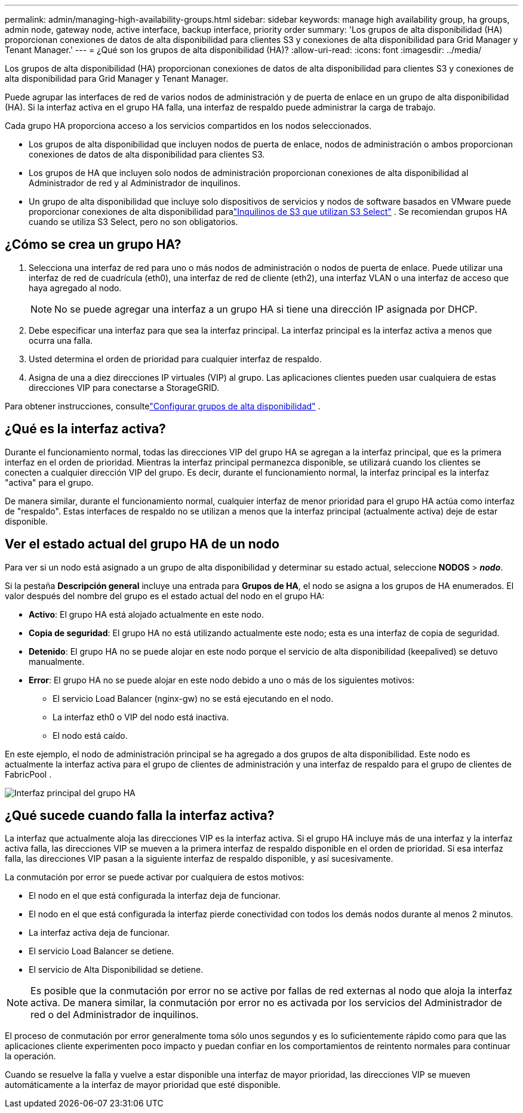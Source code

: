 ---
permalink: admin/managing-high-availability-groups.html 
sidebar: sidebar 
keywords: manage high availability group, ha groups, admin node, gateway node, active interface, backup interface, priority order 
summary: 'Los grupos de alta disponibilidad (HA) proporcionan conexiones de datos de alta disponibilidad para clientes S3 y conexiones de alta disponibilidad para Grid Manager y Tenant Manager.' 
---
= ¿Qué son los grupos de alta disponibilidad (HA)?
:allow-uri-read: 
:icons: font
:imagesdir: ../media/


[role="lead"]
Los grupos de alta disponibilidad (HA) proporcionan conexiones de datos de alta disponibilidad para clientes S3 y conexiones de alta disponibilidad para Grid Manager y Tenant Manager.

Puede agrupar las interfaces de red de varios nodos de administración y de puerta de enlace en un grupo de alta disponibilidad (HA).  Si la interfaz activa en el grupo HA falla, una interfaz de respaldo puede administrar la carga de trabajo.

Cada grupo HA proporciona acceso a los servicios compartidos en los nodos seleccionados.

* Los grupos de alta disponibilidad que incluyen nodos de puerta de enlace, nodos de administración o ambos proporcionan conexiones de datos de alta disponibilidad para clientes S3.
* Los grupos de HA que incluyen solo nodos de administración proporcionan conexiones de alta disponibilidad al Administrador de red y al Administrador de inquilinos.
* Un grupo de alta disponibilidad que incluye solo dispositivos de servicios y nodos de software basados en VMware puede proporcionar conexiones de alta disponibilidad paralink:../admin/manage-s3-select-for-tenant-accounts.html["Inquilinos de S3 que utilizan S3 Select"] .  Se recomiendan grupos HA cuando se utiliza S3 Select, pero no son obligatorios.




== ¿Cómo se crea un grupo HA?

. Selecciona una interfaz de red para uno o más nodos de administración o nodos de puerta de enlace.  Puede utilizar una interfaz de red de cuadrícula (eth0), una interfaz de red de cliente (eth2), una interfaz VLAN o una interfaz de acceso que haya agregado al nodo.
+

NOTE: No se puede agregar una interfaz a un grupo HA si tiene una dirección IP asignada por DHCP.

. Debe especificar una interfaz para que sea la interfaz principal.  La interfaz principal es la interfaz activa a menos que ocurra una falla.
. Usted determina el orden de prioridad para cualquier interfaz de respaldo.
. Asigna de una a diez direcciones IP virtuales (VIP) al grupo.  Las aplicaciones clientes pueden usar cualquiera de estas direcciones VIP para conectarse a StorageGRID.


Para obtener instrucciones, consultelink:configure-high-availability-group.html["Configurar grupos de alta disponibilidad"] .



== ¿Qué es la interfaz activa?

Durante el funcionamiento normal, todas las direcciones VIP del grupo HA se agregan a la interfaz principal, que es la primera interfaz en el orden de prioridad.  Mientras la interfaz principal permanezca disponible, se utilizará cuando los clientes se conecten a cualquier dirección VIP del grupo.  Es decir, durante el funcionamiento normal, la interfaz principal es la interfaz "activa" para el grupo.

De manera similar, durante el funcionamiento normal, cualquier interfaz de menor prioridad para el grupo HA actúa como interfaz de "respaldo".  Estas interfaces de respaldo no se utilizan a menos que la interfaz principal (actualmente activa) deje de estar disponible.



== Ver el estado actual del grupo HA de un nodo

Para ver si un nodo está asignado a un grupo de alta disponibilidad y determinar su estado actual, seleccione *NODOS* > *_nodo_*.

Si la pestaña *Descripción general* incluye una entrada para *Grupos de HA*, el nodo se asigna a los grupos de HA enumerados.  El valor después del nombre del grupo es el estado actual del nodo en el grupo HA:

* *Activo*: El grupo HA está alojado actualmente en este nodo.
* *Copia de seguridad*: El grupo HA no está utilizando actualmente este nodo; esta es una interfaz de copia de seguridad.
* *Detenido*: El grupo HA no se puede alojar en este nodo porque el servicio de alta disponibilidad (keepalived) se detuvo manualmente.
* *Error*: El grupo HA no se puede alojar en este nodo debido a uno o más de los siguientes motivos:
+
** El servicio Load Balancer (nginx-gw) no se está ejecutando en el nodo.
** La interfaz eth0 o VIP del nodo está inactiva.
** El nodo está caído.




En este ejemplo, el nodo de administración principal se ha agregado a dos grupos de alta disponibilidad.  Este nodo es actualmente la interfaz activa para el grupo de clientes de administración y una interfaz de respaldo para el grupo de clientes de FabricPool .

image::../media/ha_group_primary_interface.png[Interfaz principal del grupo HA]



== ¿Qué sucede cuando falla la interfaz activa?

La interfaz que actualmente aloja las direcciones VIP es la interfaz activa.  Si el grupo HA incluye más de una interfaz y la interfaz activa falla, las direcciones VIP se mueven a la primera interfaz de respaldo disponible en el orden de prioridad.  Si esa interfaz falla, las direcciones VIP pasan a la siguiente interfaz de respaldo disponible, y así sucesivamente.

La conmutación por error se puede activar por cualquiera de estos motivos:

* El nodo en el que está configurada la interfaz deja de funcionar.
* El nodo en el que está configurada la interfaz pierde conectividad con todos los demás nodos durante al menos 2 minutos.
* La interfaz activa deja de funcionar.
* El servicio Load Balancer se detiene.
* El servicio de Alta Disponibilidad se detiene.



NOTE: Es posible que la conmutación por error no se active por fallas de red externas al nodo que aloja la interfaz activa.  De manera similar, la conmutación por error no es activada por los servicios del Administrador de red o del Administrador de inquilinos.

El proceso de conmutación por error generalmente toma sólo unos segundos y es lo suficientemente rápido como para que las aplicaciones cliente experimenten poco impacto y puedan confiar en los comportamientos de reintento normales para continuar la operación.

Cuando se resuelve la falla y vuelve a estar disponible una interfaz de mayor prioridad, las direcciones VIP se mueven automáticamente a la interfaz de mayor prioridad que esté disponible.
